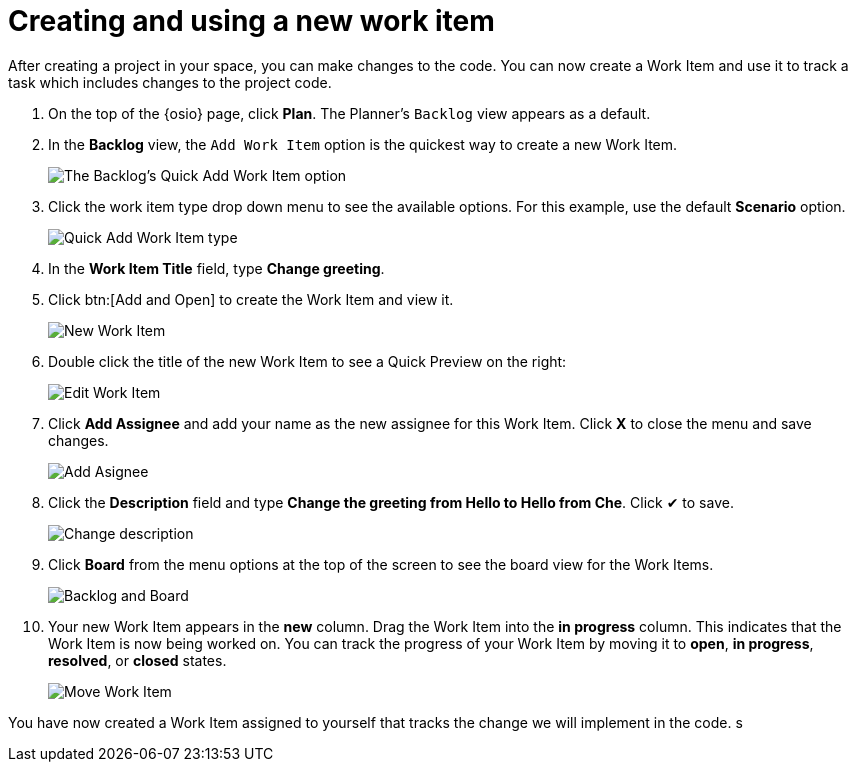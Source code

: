 [id="creating_using_new_work_item"]
= Creating and using a new work item

After creating a project in your space, you can make changes to the code. You can now create a Work Item and use it to track a task which includes changes to the project code.

. On the top of the {osio} page, click *Plan*. The Planner's `Backlog` view appears as a default.
. In the *Backlog* view, the `Add Work Item` option is the quickest way to create a new Work Item.
+
image::backlog_quickadd.png[The Backlog's Quick Add Work Item option]
+
. Click the work item type drop down menu to see the available options. For this example, use the default *Scenario* option.
+
image::quickadd_wi_type.png[Quick Add Work Item type]
+
. In the *Work Item Title* field, type *Change greeting*.
. Click btn:[Add and Open] to create the Work Item and view it.
+
image::new_wi.png[New Work Item]
+
. Double click the title of the new Work Item to see a Quick Preview on the right:
+
image::wi_edit.png[Edit Work Item]
+
. Click *Add Assignee* and add your name as the new assignee for this Work Item. Click *X* to close the menu and save changes.
+
image::wi_add_assignee.png[Add Asignee]
+
. Click the *Description* field and type *Change the greeting from Hello to Hello from Che*. Click &#10004; to save.
+
image::wi_change_desc.png[Change description]
+
. Click *Board* from the menu options at the top of the screen to see the board view for the Work Items.
+
image::backlog_board.png[Backlog and Board]
+
. Your new Work Item appears in the *new* column. Drag the Work Item into the *in progress* column. This indicates that the Work Item is now being worked on. You can track the progress of your Work Item by moving it to *open*, *in progress*, *resolved*, or *closed* states.
+
image::move_workitem.png[Move Work Item]

You have now created a Work Item assigned to yourself that tracks the change we will implement in the code. s